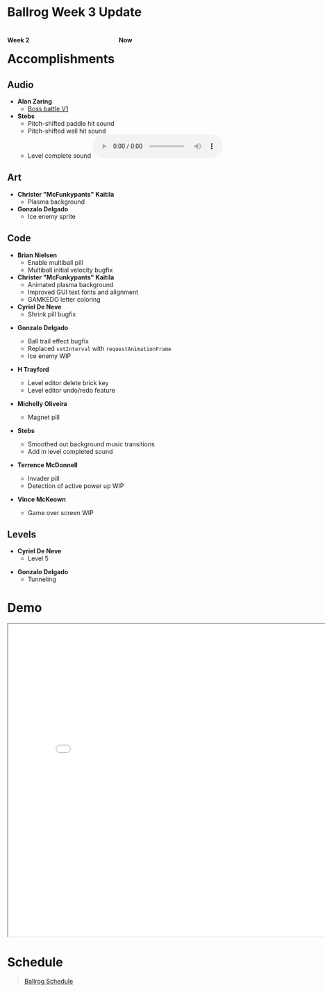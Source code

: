 #+OPTIONS: reveal_title_slide:nil reveal_center:t reveal_progress:t reveal_history:nil reveal_control:t
#+OPTIONS: reveal_rolling_links:t reveal_keyboard:t reveal_overview:t num:nil
#+OPTIONS: toc:0
#+REVEAL_ROOT: https://cdnjs.cloudflare.com/ajax/libs/reveal.js/3.8.0/
#+REVEAL_MARGIN: 0.2
#+REVEAL_MIN_SCALE: 0.9
#+REVEAL_TRANS: fast
#+REVEAL_THEME: solarized

* Ballrog Week 3 Update

#+BEGIN_export html
<div style="float:left;width:49%;display:block">
<h4>Week 2</h4>
<img src="./images/week2.gif" alt="week2.gif" />
</div>
<div style="float:right;width:49%;display:block;">
<h4>Now</h4>
<img src="./images/now.png" alt="now.png" />
</div>
#+END_export

* Accomplishments

** Audio
   - *Alan Zaring*
	 - [[https://soundcloud.com/alan-zaring/ballrog-boss-battle-v1/s-9e1qE][Boss battle V1]]

   - *Stebs*
	 - Pitch-shifted paddle hit sound
	 - Pitch-shifted wall hit sound
	 - Level complete sound @@html:<audio controls><source src="./demo/audio/levelComplete.ogg" type="audio/ogg"><source src="./demo/audio/levelComplete.mp3" type="audio/mpeg"></audio>@@

** Art
   - *Christer "McFunkypants" Kaitila*
	 - Plasma background [[./demo/images/plasma.png]]
   - *Gonzalo Delgado*
	 - Ice enemy sprite [[./images/iceEnemy.png]]

** Code
   - *Brian Nielsen*
	 - Enable multiball pill
	 - Multiball initial velocity bugfix

   - *Christer "McFunkypants" Kaitila*
	 - Animated plasma background
	 - Improved GUI text fonts and alignment
	 - GAMKEDO letter coloring

   - *Cyriel De Neve*
	 - Shrink pill bugfix
#+REVEAL: split
   - *Gonzalo Delgado*

	 - Ball trail effect bugfix
	 - Replaced ~setInterval~ with ~requestAnimationFrame~
	 - Ice enemy WIP

   - *H Trayford*
	 - Level editor delete brick key
	 - Level editor undo/redo feature

   - *Michelly Oliveira*

	 - Magnet pill
#+REVEAL: split
   - *Stebs*

	 - Smoothed out background music transitions
	 - Add in level completed sound

   - *Terrence McDonnell*

	 - Invader pill
	 - Detection of active power up WIP

   - *Vince McKeown*
	 - Game over screen WIP

** Levels
   - *Cyriel De Neve*
	 - Level 5
#+ATTR_HTML: :style max-height:500px
[[./images/level-5.png]]
#+REVEAL: split
   - *Gonzalo Delgado*
	 - Tunneling
#+ATTR_HTML: :style max-height:500px
[[./images/tunneling-level.png]]

* Demo
#+BEGIN_export html
<iframe src="demo/index.html" width="820" height="720"></iframe>
#+END_export

* Schedule

#+BEGIN_export html
<blockquote class="trello-board-compact">
  <a href="https://trello.com/b/IhdcMwsh/ballrog">Ballrog Schedule</a>
</blockquote>
<script src="https://p.trellocdn.com/embed.min.js"></script>
#+END_export
